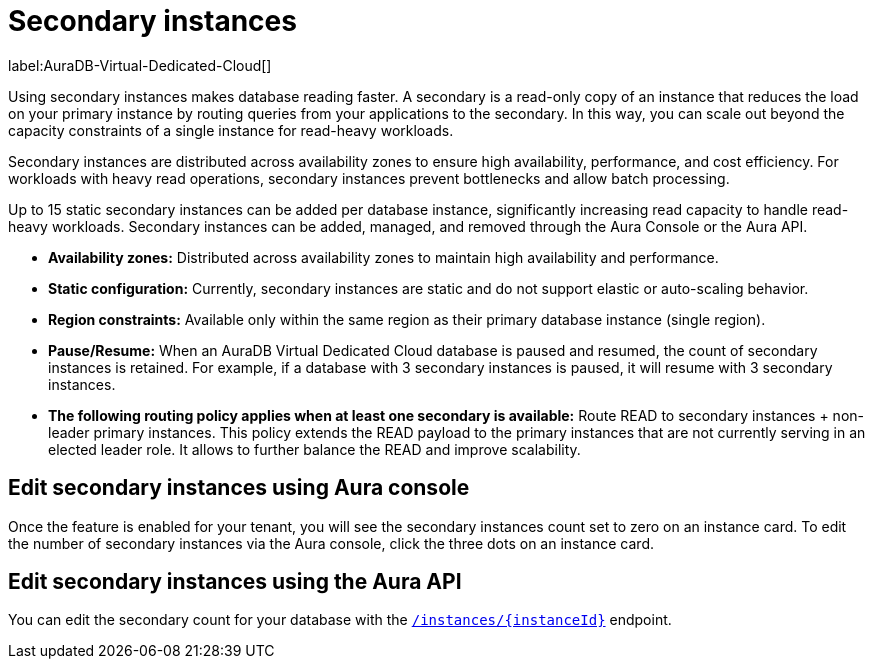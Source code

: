 [[aura-secondary-instances]]
= Secondary instances
:description: This section describes the use of secondary instances for scaling out read workloads.

label:AuraDB-Virtual-Dedicated-Cloud[]

Using secondary instances makes database reading faster. 
A secondary is a read-only copy of an instance that reduces the load on your primary instance by routing queries from your applications to the secondary. 
In this way, you can scale out beyond the capacity constraints of a single instance for read-heavy workloads.

Secondary instances are distributed across availability zones to ensure high availability, performance, and cost efficiency. 
For workloads with heavy read operations, secondary instances prevent bottlenecks and allow batch processing.

Up to 15 static secondary instances can be added per database instance, significantly increasing read capacity to handle read-heavy workloads. 
Secondary instances can be added, managed, and removed through the Aura Console or the Aura API.

* *Availability zones:* Distributed across availability zones to maintain high availability and performance.
* *Static configuration:* Currently, secondary instances are static and do not support elastic or auto-scaling behavior.
* *Region constraints:* Available only within the same region as their primary database instance (single region).
* *Pause/Resume:* When an AuraDB Virtual Dedicated Cloud database is paused and resumed, the count of secondary instances is retained. 
For example, if a database with 3 secondary instances is paused, it will resume with 3 secondary instances.
* *The following routing policy applies when at least one secondary is available:* Route READ to secondary instances + non-leader primary instances.
This policy extends the READ payload to the primary instances that are not currently serving in an elected leader role. 
It allows to further balance the READ and improve scalability.

== Edit secondary instances using Aura console

Once the feature is enabled for your tenant, you will see the secondary instances count set to zero on an instance card. 
To edit the number of secondary instances via the Aura console, click the three dots on an instance card.

== Edit secondary instances using the Aura API

You can edit the secondary count for your database with the link:https://neo4j.com/docs/aura/platform/api/specification/#/instances/patch-instance-id[`/instances/\{instanceId}`] endpoint.
